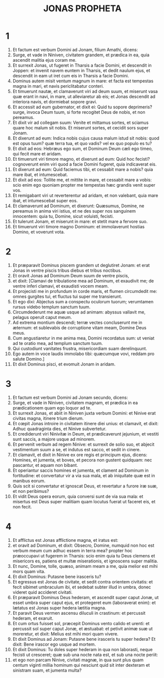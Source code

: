 #+TITLE: JONAS PROPHETA
* 1
1. Et factum est verbum Domini ad Jonam, filium Amathi, dicens:
2. Surge, et vade in Niniven, civitatem grandem, et prædica in ea, quia ascendit malitia ejus coram me.
3. Et surrexit Jonas, ut fugeret in Tharsis a facie Domini, et descendit in Joppen: et invenit navem euntem in Tharsis, et dedit naulum ejus, et descendit in eam ut iret cum eis in Tharsis a facie Domini.
4. Dominus autem misit ventum magnum in mare: et facta est tempestas magna in mari, et navis periclitabatur conteri.
5. Et timuerunt nautæ, et clamaverunt viri ad deum suum, et miserunt vasa quæ erant in navi, in mare, ut alleviaretur ab eis; et Jonas descendit ad interiora navis, et dormiebat sopore gravi.
6. Et accessit ad eum gubernator, et dixit ei: Quid tu sopore deprimeris? surge, invoca Deum tuum, si forte recogitet Deus de nobis, et non pereamus.
7. Et dixit vir ad collegam suum: Venite et mittamus sortes, et sciamus quare hoc malum sit nobis. Et miserunt sortes, et cecidit sors super Jonam.
8. Et dixerunt ad eum: Indica nobis cujus causa malum istud sit nobis: quod est opus tuum? quæ terra tua, et quo vadis? vel ex quo populo es tu?
9. Et dixit ad eos: Hebræus ego sum, et Dominum Deum cæli ego timeo, qui fecit mare et aridam.
10. Et timuerunt viri timore magno, et dixerunt ad eum: Quid hoc fecisti? cognoverunt enim viri quod a facie Domini fugeret, quia indicaverat eis.
11. Et dixerunt ad eum: Quid faciemus tibi, et cessabit mare a nobis? quia mare ibat, et intumescebat.
12. Et dixit ad eos: Tollite me, et mittite in mare, et cessabit mare a vobis: scio enim ego quoniam propter me tempestas hæc grandis venit super vos.
13. Et remigabant viri ut reverterentur ad aridam, et non valebant, quia mare ibat, et intumescebat super eos.
14. Et clamaverunt ad Dominum, et dixerunt: Quæsumus, Domine, ne pereamus in anima viri istius, et ne des super nos sanguinem innocentem: quia tu, Domine, sicut voluisti, fecisti.
15. Et tulerunt Jonam, et miserunt in mare: et stetit mare a fervore suo.
16. Et timuerunt viri timore magno Dominum: et immolaverunt hostias Domino, et voverunt vota.
* 2
1. Et præparavit Dominus piscem grandem ut deglutiret Jonam: et erat Jonas in ventre piscis tribus diebus et tribus noctibus.
2. Et oravit Jonas ad Dominum Deum suum de ventre piscis,
3. et dixit: [Clamavi de tribulatione mea ad Dominum, et exaudivit me; de ventre inferi clamavi, et exaudisti vocem meam.
4. Et projecisti me in profundum in corde maris, et flumen circumdedit me: omnes gurgites tui, et fluctus tui super me transierunt.
5. Et ego dixi: Abjectus sum a conspectu oculorum tuorum; verumtamen rursus videbo templum sanctum tuum.
6. Circumdederunt me aquæ usque ad animam: abyssus vallavit me, pelagus operuit caput meum.
7. Ad extrema montium descendi; terræ vectes concluserunt me in æternum: et sublevabis de corruptione vitam meam, Domine Deus meus.
8. Cum angustiaretur in me anima mea, Domini recordatus sum: ut veniat ad te oratio mea, ad templum sanctum tuum.
9. Qui custodiunt vanitates frustra, misericordiam suam derelinquunt.
10. Ego autem in voce laudis immolabo tibi: quæcumque vovi, reddam pro salute Domino.]
11. Et dixit Dominus pisci, et evomuit Jonam in aridam.
* 3
1. Et factum est verbum Domini ad Jonam secundo, dicens:
2. Surge, et vade in Niniven, civitatem magnam, et prædica in ea prædicationem quam ego loquor ad te.
3. Et surrexit Jonas, et abiit in Niniven juxta verbum Domini: et Ninive erat civitas magna, itinere trium dierum.
4. Et cœpit Jonas introire in civitatem itinere diei unius: et clamavit, et dixit: Adhuc quadraginta dies, et Ninive subvertetur.
5. Et crediderunt viri Ninivitæ in Deum, et prædicaverunt jejunium, et vestiti sunt saccis, a majore usque ad minorem.
6. Et pervenit verbum ad regem Ninive: et surrexit de solio suo, et abjecit vestimentum suum a se, et indutus est sacco, et sedit in cinere.
7. Et clamavit, et dixit in Ninive ex ore regis et principum ejus, dicens: Homines, et jumenta, et boves, et pecora non gustent quidquam: nec pascantur, et aquam non bibant.
8. Et operiantur saccis homines et jumenta, et clament ad Dominum in fortitudine: et convertatur vir a via sua mala, et ab iniquitate quæ est in manibus eorum.
9. Quis scit si convertatur et ignoscat Deus, et revertatur a furore iræ suæ, et non peribimus?
10. Et vidit Deus opera eorum, quia conversi sunt de via sua mala: et misertus est Deus super malitiam quam locutus fuerat ut faceret eis, et non fecit.
* 4
1. Et afflictus est Jonas afflictione magna, et iratus est:
2. et oravit ad Dominum, et dixit: Obsecro, Domine, numquid non hoc est verbum meum cum adhuc essem in terra mea? propter hoc præoccupavi ut fugerem in Tharsis: scio enim quia tu Deus clemens et misericors es, patiens et multæ miserationis, et ignoscens super malitia.
3. Et nunc, Domine, tolle, quæso, animam meam a me, quia melior est mihi mors quam vita.
4. Et dixit Dominus: Putasne bene irasceris tu?
5. Et egressus est Jonas de civitate, et sedit contra orientem civitatis: et fecit sibimet umbraculum ibi, et sedebat subter illud in umbra, donec videret quid accideret civitati.
6. Et præparavit Dominus Deus hederam, et ascendit super caput Jonæ, ut esset umbra super caput ejus, et protegeret eum (laboraverat enim): et lætatus est Jonas super hedera lætitia magna.
7. Et paravit Deus vermen ascensu diluculi in crastinum: et percussit hederam, et exaruit.
8. Et cum ortus fuisset sol, præcepit Dominus vento calido et urenti: et percussit sol super caput Jonæ, et æstuabat: et petivit animæ suæ ut moreretur, et dixit: Melius est mihi mori quam vivere.
9. Et dixit Dominus ad Jonam: Putasne bene irasceris tu super hedera? Et dixit: Bene irascor ego usque ad mortem.
10. Et dixit Dominus: Tu doles super hederam in qua non laborasti, neque fecisti ut cresceret; quæ sub una nocte nata est, et sub una nocte periit:
11. et ego non parcam Ninive, civitati magnæ, in qua sunt plus quam centum viginti millia hominum qui nesciunt quid sit inter dexteram et sinistram suam, et jumenta multa?
